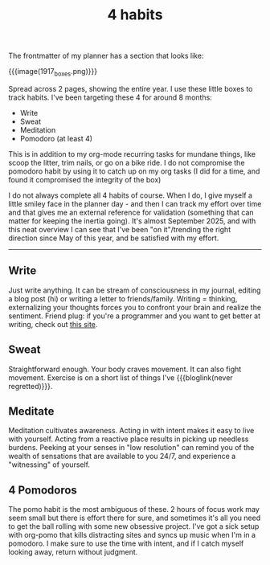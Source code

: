 #+title: 4 habits
#+title_extra:
#+pubdate: <2025-08-29>
#+filetags:
#+rss_title:

The frontmatter of my planner has a section that looks like:

{{{image(1917_boxes.png)}}}

Spread across 2 pages, showing the entire year. I use these little boxes to
track habits. I've been targeting these 4 for around 8 months:

- Write
- Sweat
- Meditation
- Pomodoro (at least 4)

This is in addition to my org-mode recurring tasks for mundane things, like
scoop the litter, trim nails, or go on a bike ride. I do not compromise the
pomodoro habit by using it to catch up on my org tasks (I did for a time, and
found it compromised the integrity of the box)

I do not always complete all 4 habits of course. When I do, I give myself a
little smiley face in the planner day - and then I can track my effort over time
and that gives me an external reference for validation (something that can
matter for keeping the inertia going). It's almost September 2025, and with this
neat overview I can see that I've been "on it"/trending the right direction
since May of this year, and be satisfied with my effort.

-----

** Write

Just write anything. It can be stream of consciousness in my journal, editing a
blog post (hi) or writing a letter to friends/family. Writing = thinking,
externalizing your thoughts forces you to confront your brain and realize the
sentiment. Friend plug: if you're a programmer and you want to get better at
writing, check out [[https://www.evalapply.org/][this site]].

** Sweat

Straightforward enough. Your body craves movement. It can also fight movement.
Exercise is on a short list of things I've {{{bloglink(never regretted)}}}.

** Meditate

Meditation cultivates awareness. Acting in with intent makes it easy to live
with yourself. Acting from a reactive place results in picking up needless
burdens. Peeking at your senses in "low resolution" can remind you of the wealth
of sensations that are available to you 24/7, and experience a "witnessing" of yourself.

** 4 Pomodoros

The pomo habit is the most ambiguous of these. 2 hours of focus work may seem
small but there is effort there for sure, and sometimes it's all you need to get
the ball rolling with some new obsessive project. I've got a sick setup with
org-pomo that kills distracting sites and syncs up music when I'm in a pomodoro.
I make sure to use the time with intent, and if I catch myself looking away,
return without judgment.
